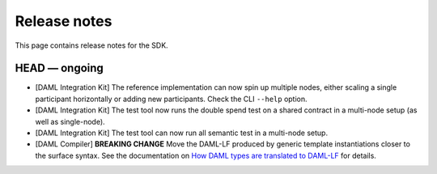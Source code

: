 .. Copyright (c) 2019 The DAML Authors. All rights reserved.
.. SPDX-License-Identifier: Apache-2.0

Release notes
#############

This page contains release notes for the SDK.

HEAD — ongoing
--------------

+ [DAML Integration Kit] The reference implementation can now spin up multiple nodes, either scaling
  a single participant horizontally or adding new participants. Check the CLI ``--help`` option.
+ [DAML Integration Kit] The test tool now runs the double spend test on a shared contract in a
  multi-node setup (as well as single-node).
+ [DAML Integration Kit] The test tool can now run all semantic test in a multi-node setup.
+ [DAML Compiler] **BREAKING CHANGE** Move the DAML-LF produced by generic template instantiations closer to the surface syntax. See the documentation on `How DAML types are translated to DAML-LF <https://docs.daml.com/app-dev/daml-lf-translation.html#template-types>`__ for details.
